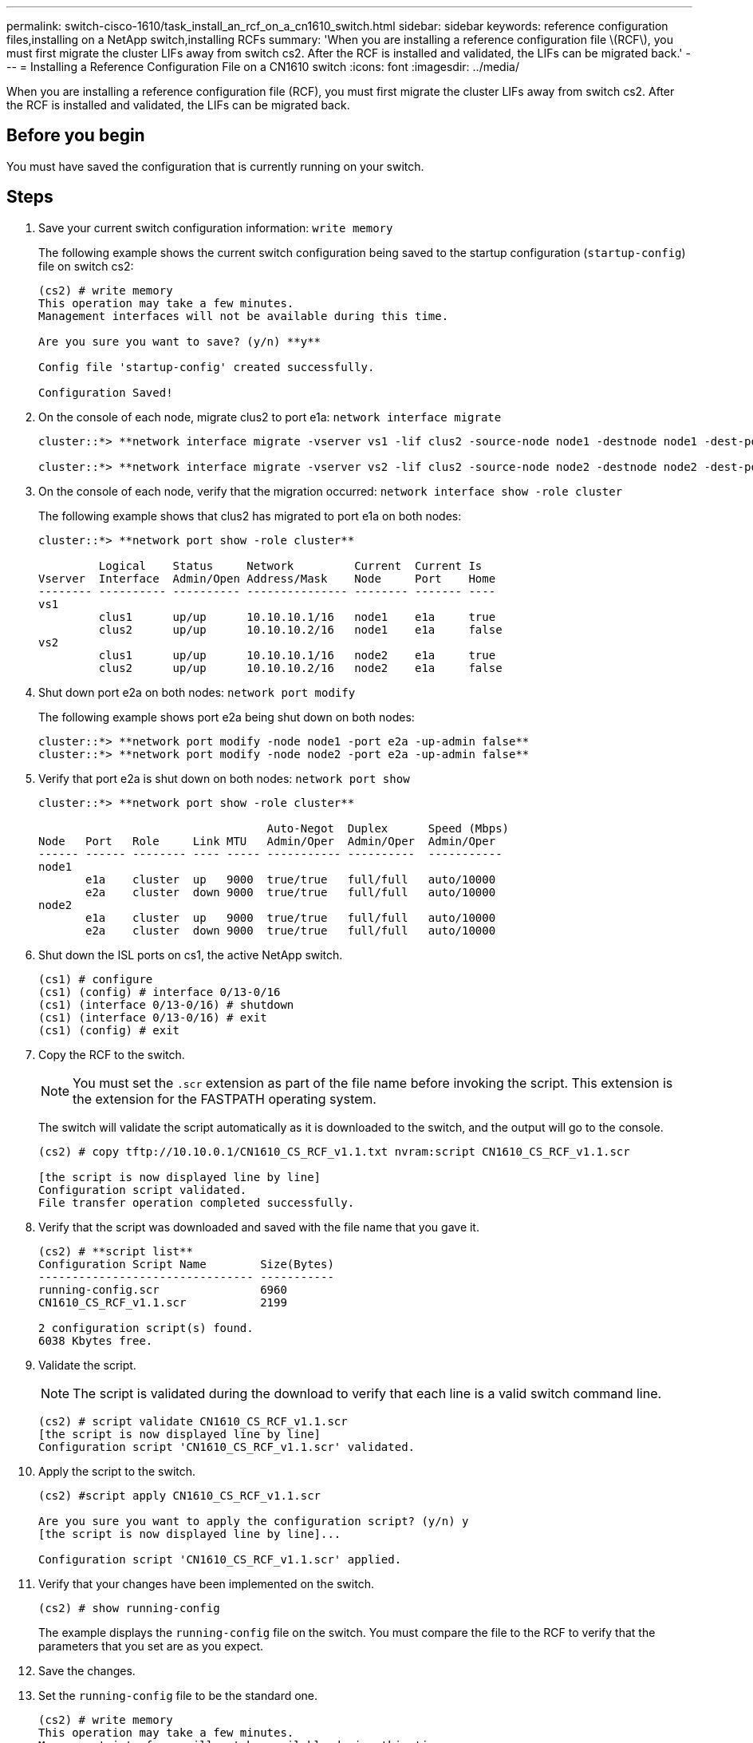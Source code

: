 ---
permalink: switch-cisco-1610/task_install_an_rcf_on_a_cn1610_switch.html
sidebar: sidebar
keywords: reference configuration files,installing on a NetApp switch,installing RCFs
summary: 'When you are installing a reference configuration file \(RCF\), you must first migrate the cluster LIFs away from switch cs2. After the RCF is installed and validated, the LIFs can be migrated back.'
---
= Installing a Reference Configuration File on a CN1610 switch
:icons: font
:imagesdir: ../media/

[.lead]
When you are installing a reference configuration file (RCF), you must first migrate the cluster LIFs away from switch cs2. After the RCF is installed and validated, the LIFs can be migrated back.

== Before you begin

You must have saved the configuration that is currently running on your switch.

== Steps

. Save your current switch configuration information: `write memory`
+
The following example shows the current switch configuration being saved to the startup configuration (`startup-config`) file on switch cs2:
+
----
(cs2) # write memory
This operation may take a few minutes.
Management interfaces will not be available during this time.

Are you sure you want to save? (y/n) **y**

Config file 'startup-config' created successfully.

Configuration Saved!
----

. On the console of each node, migrate clus2 to port e1a: `network interface migrate`
+
----
cluster::*> **network interface migrate -vserver vs1 -lif clus2 -source-node node1 -destnode node1 -dest-port e1a**

cluster::*> **network interface migrate -vserver vs2 -lif clus2 -source-node node2 -destnode node2 -dest-port e1a**
----

. On the console of each node, verify that the migration occurred: `network interface show -role cluster`
+
The following example shows that clus2 has migrated to port e1a on both nodes:
+
----
cluster::*> **network port show -role cluster**

         Logical    Status     Network         Current  Current Is
Vserver  Interface  Admin/Open Address/Mask    Node     Port    Home
-------- ---------- ---------- --------------- -------- ------- ----
vs1
         clus1      up/up      10.10.10.1/16   node1    e1a     true
         clus2      up/up      10.10.10.2/16   node1    e1a     false
vs2
         clus1      up/up      10.10.10.1/16   node2    e1a     true
         clus2      up/up      10.10.10.2/16   node2    e1a     false
----

. Shut down port e2a on both nodes: `network port modify`
+
The following example shows port e2a being shut down on both nodes:
+
----
cluster::*> **network port modify -node node1 -port e2a -up-admin false**
cluster::*> **network port modify -node node2 -port e2a -up-admin false**
----

. Verify that port e2a is shut down on both nodes: `network port show`
+
----
cluster::*> **network port show -role cluster**

                                  Auto-Negot  Duplex      Speed (Mbps)
Node   Port   Role     Link MTU   Admin/Oper  Admin/Oper  Admin/Oper
------ ------ -------- ---- ----- ----------- ----------  -----------
node1
       e1a    cluster  up   9000  true/true   full/full   auto/10000
       e2a    cluster  down 9000  true/true   full/full   auto/10000
node2
       e1a    cluster  up   9000  true/true   full/full   auto/10000
       e2a    cluster  down 9000  true/true   full/full   auto/10000
----

. Shut down the ISL ports on cs1, the active NetApp switch.
+
----
(cs1) # configure
(cs1) (config) # interface 0/13-0/16
(cs1) (interface 0/13-0/16) # shutdown
(cs1) (interface 0/13-0/16) # exit
(cs1) (config) # exit
----

. Copy the RCF to the switch.
+
[NOTE]
====
You must set the `.scr` extension as part of the file name before invoking the script. This extension is the extension for the FASTPATH operating system.
====
+
The switch will validate the script automatically as it is downloaded to the switch, and the output will go to the console.
+
----
(cs2) # copy tftp://10.10.0.1/CN1610_CS_RCF_v1.1.txt nvram:script CN1610_CS_RCF_v1.1.scr

[the script is now displayed line by line]
Configuration script validated.
File transfer operation completed successfully.
----

. Verify that the script was downloaded and saved with the file name that you gave it.
+
----
(cs2) # **script list**
Configuration Script Name        Size(Bytes)
-------------------------------- -----------
running-config.scr               6960
CN1610_CS_RCF_v1.1.scr           2199

2 configuration script(s) found.
6038 Kbytes free.
----

. Validate the script.
+
[NOTE]
====
The script is validated during the download to verify that each line is a valid switch command line.
====
+
----
(cs2) # script validate CN1610_CS_RCF_v1.1.scr
[the script is now displayed line by line]
Configuration script 'CN1610_CS_RCF_v1.1.scr' validated.
----

. Apply the script to the switch.
+
----
(cs2) #script apply CN1610_CS_RCF_v1.1.scr

Are you sure you want to apply the configuration script? (y/n) y
[the script is now displayed line by line]...

Configuration script 'CN1610_CS_RCF_v1.1.scr' applied.
----

. Verify that your changes have been implemented on the switch.
+
----
(cs2) # show running-config
----
+
The example displays the `running-config` file on the switch. You must compare the file to the RCF to verify that the parameters that you set are as you expect.

. Save the changes.
. Set the `running-config` file to be the standard one.
+
----
(cs2) # write memory
This operation may take a few minutes.
Management interfaces will not be available during this time.

Are you sure you want to save? (y/n) **y**

Config file 'startup-config' created successfully.
----

. Reboot the switch and verify that the `running-config` file is correct.
+
After the reboot completes, you must log in, view the `running-config` file, and then look for the description on interface 3/64, which is the version label for the RCF.
+
----
(cs2) # reload

The system has unsaved changes.
Would you like to save them now? (y/n) **y**


Config file 'startup-config' created successfully.
Configuration Saved!
System will now restart!
----

. Bring up the ISL ports on cs1, the active switch.
+
----
(cs1) # configure
(cs1) (config)# interface 0/13-0/16
(cs1) (Interface 0/13-0/16)# no shutdown
(cs1) (Interface 0/13-0/16)# exit
(cs1) (config)# exit
----

. Verify that the ISLs are operational: `show port-channel 3/1`
+
The Link State field should indicate `Up`.
+
----

(cs2) # show port-channel 3/1

Local Interface................................ 3/1
Channel Name................................... ISL-LAG
Link State..................................... Up
Admin Mode..................................... Enabled
Type........................................... Static
Load Balance Option............................ 7
(Enhanced hashing mode)

Mbr    Device/       Port      Port
Ports  Timeout       Speed     Active
------ ------------- --------- -------
0/13   actor/long    10G Full  True
       partner/long
0/14   actor/long    10G Full  True
       partner/long
0/15   actor/long    10G Full  True
       partner/long
0/16   actor/long    10G Full  True
       partner/long
----

. Bring up cluster port e2a on both nodes: `network port modify`
+
The following example shows port e2a being brought up on node1 and node2:
+
----
cluster::*> **network port modify -node node1 -port e2a -up-admin true**
cluster::*> **network port modify -node node2 -port e2a -up-admin true**
----

. Verify that port e2a is up on both nodes: `network port show -role cluster`
+
----
cluster::*> network port show -role cluster

                                Auto-Negot  Duplex      Speed (Mbps)
Node   Port Role     Link MTU   Admin/Oper  Admin/Oper  Admin/Oper
------ ---- -------- ---- ----  ----------- ----------  ------------
node1
       e1a  cluster  up   9000  true/true   full/full   auto/10000
       e2a  cluster  up   9000  true/true   full/full   auto/10000
node2
       e1a  cluster  up   9000  true/true   full/full   auto/10000
       e2a  cluster  up   9000  true/true   full/full   auto/10000
----

. On both nodes, revert clus2 that is associated with port e2a: `network interface revert`
+
The LIF might revert automatically, depending on your version of ONTAP.
+
----
cluster::*> **network interface revert -vserver node1 -lif clus2**
cluster::*> **network interface revert -vserver node2 -lif clus2**
----

. Verify that the LIF is now home (`true`) on both nodes: `network interface show -role cluster`
+
----
cluster::*> network interface show -role cluster

        Logical    Status     Network        Current  Current Is
Vserver Interface  Admin/Oper Address/Mask   Node     Port    Home
------- ---------- ---------- -------------- -------- ------- ----
vs1
        clus1      up/up      10.10.10.1/24  node1    e1a     true
        clus2      up/up      10.10.10.2/24  node1    e2a     true
vs2
        clus1      up/up      10.10.10.1/24  node2    e1a     true
        clus2      up/up      10.10.10.2/24  node2    e2a     true
----

. View the status of the node members: `cluster show`
+
----
cluster::> **cluster show**

Node           Health  Eligibility
-------------- ------- ------------
node1
               true    true
node2
               true    true
----

. Copy the `running-config` file to the `startup-config` file when you are satisfied with the software versions and switch settings.
+
----
(cs2) # write memory
This operation may take a few minutes.
Management interfaces will not be available during this time.

Are you sure you want to save? (y/n) **y**

Config file 'startup-config' created successfully.

Configuration Saved!
----

. Repeat step <<STEP_8C6E23CF6819413EAEFFC994738FCD88,1>> through step <<STEP_18C3A9E39C114900A471A207DAECEDBE,22>> to upgrade the RCF on the other switch, cs1.

*Related information*

https://support.netapp.com/[NetApp Support]

